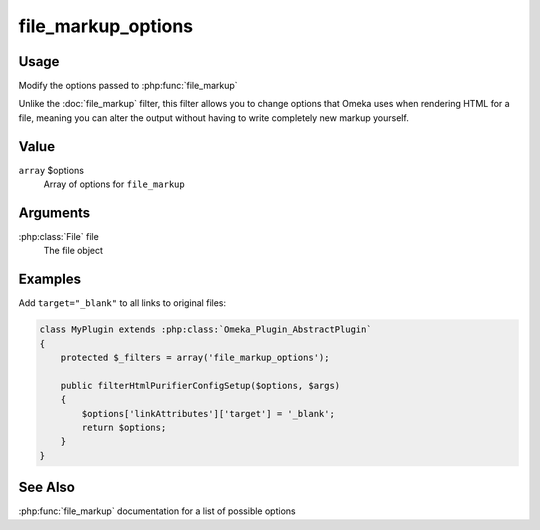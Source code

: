 ###################
file_markup_options
###################

.. versionadded:: 2.7

*****
Usage
*****

Modify the options passed to :php:func:`file_markup`

Unlike the :doc:`file_markup` filter, this filter allows you to change
options that Omeka uses when rendering HTML for a file, meaning you can
alter the output without having to write completely new markup yourself.

*****
Value
*****

``array`` $options
    Array of options for ``file_markup``
    
*********
Arguments
*********

:php:class:`File` file
    The file object

********
Examples
********

Add ``target="_blank"`` to all links to original files:

.. code-block:: php

    class MyPlugin extends :php:class:`Omeka_Plugin_AbstractPlugin`
    {
        protected $_filters = array('file_markup_options');
        
        public filterHtmlPurifierConfigSetup($options, $args)
        {
            $options['linkAttributes']['target'] = '_blank';
            return $options;
        }    
    }

********
See Also
********

:php:func:`file_markup` documentation for a list of possible options
